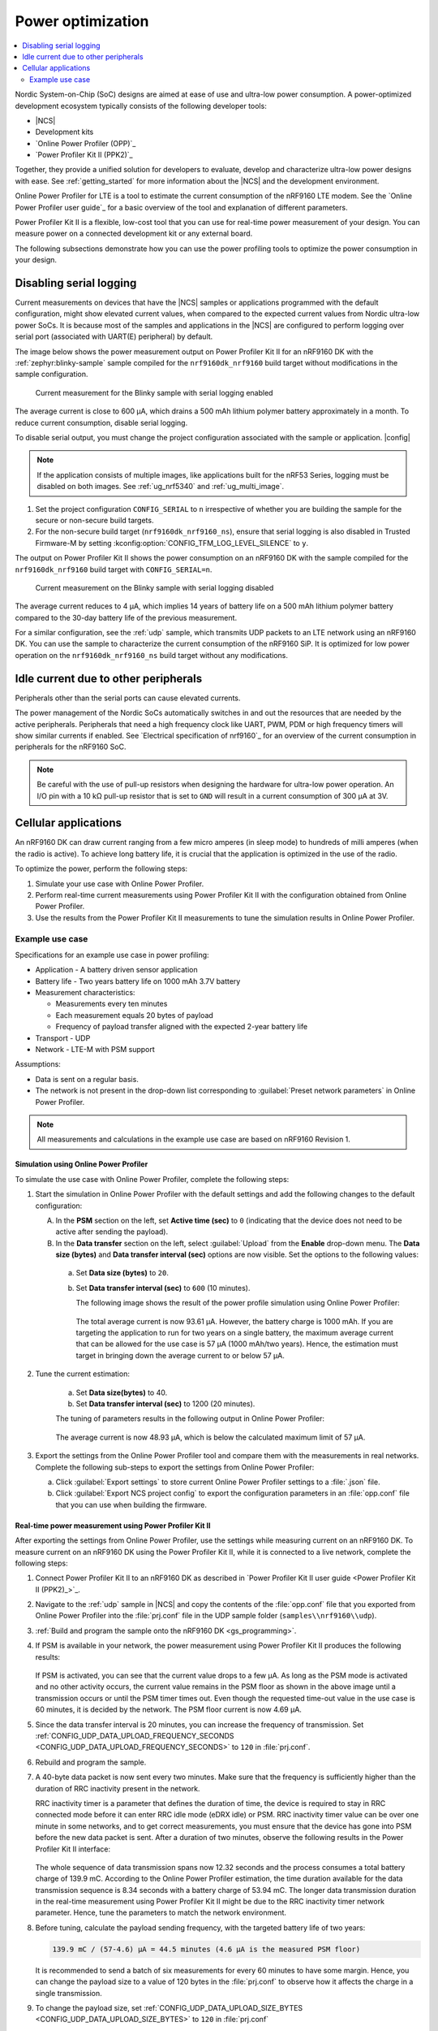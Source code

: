 .. _app_power_opt:

Power optimization
##################

.. contents::
   :local:
   :depth: 2

Nordic System-on-Chip (SoC) designs are aimed at ease of use and ultra-low power consumption.
A power-optimized development ecosystem typically consists of the following developer tools:

* |NCS|
* Development kits
* `Online Power Profiler (OPP)`_
* `Power Profiler Kit II (PPK2)`_

Together, they provide a unified solution for developers to evaluate, develop and characterize ultra-low power designs with ease.
See :ref:`getting_started` for more information about the |NCS| and the development environment.

Online Power Profiler for LTE is a tool to estimate the current consumption of the nRF9160 LTE modem.
See the `Online Power Profiler user guide`_ for a basic overview of the tool and explanation of different parameters.

Power Profiler Kit II is a flexible, low-cost tool that you can use for real-time power measurement of your design.
You can measure power on a connected development kit or any external board.

The following subsections demonstrate how you can use the power profiling tools to optimize the power consumption in your design.

Disabling serial logging
************************

Current measurements on devices that have the |NCS| samples or applications programmed with the default configuration, might show elevated current values, when compared to the expected current values from  Nordic ultra-low power SoCs.
It is because most of the samples and applications in the |NCS| are configured to perform logging over serial port (associated with UART(E) peripheral) by default.

The image below shows the power measurement output on Power Profiler Kit II for an nRF9160 DK with the :ref:`zephyr:blinky-sample` sample compiled for the ``nrf9160dk_nrf9160`` build target without modifications in the sample configuration.

.. figure:: images/app_power_opt_blinky_serial_on.png
   :scale: 50 %
   :alt: Current measurement on the Blinky sample with serial logging enabled

   Current measurement for the Blinky sample with serial logging enabled

The average current is close to 600 µA, which drains a 500 mAh lithium polymer battery approximately in a month.
To reduce current consumption, disable serial logging.

To disable serial output, you must change the project configuration associated with the sample or application.
|config|

.. note::
    If the application consists of multiple images, like applications built for the nRF53 Series, logging must be disabled on both images.
    See :ref:`ug_nrf5340` and :ref:`ug_multi_image`.

1. Set the project configuration ``CONFIG_SERIAL`` to ``n`` irrespective of whether you are building the sample for the secure or non-secure build targets.
#. For the non-secure build target (``nrf9160dk_nrf9160_ns``), ensure that serial logging is also disabled in Trusted Firmware-M by setting :kconfig:option:`CONFIG_TFM_LOG_LEVEL_SILENCE` to ``y``.

The output on Power Profiler Kit II shows the power consumption on an nRF9160 DK with the sample compiled for the ``nrf9160dk_nrf9160`` build target with ``CONFIG_SERIAL=n``.

.. figure:: images/app_power_opt_blink_serial_off.png
   :scale: 50 %
   :alt: Current measurement on the Blinky sample with serial logging disabled

   Current measurement on the Blinky sample with serial logging disabled

The average current reduces to 4 µA, which implies 14 years of battery life on a 500 mAh lithium polymer battery compared to the 30-day battery life of the previous measurement.

For a similar configuration, see the :ref:`udp` sample, which transmits UDP packets to an LTE network using an nRF9160 DK.
You can use the sample to characterize the current consumption of the nRF9160 SiP.
It is optimized for low power operation on the ``nrf9160dk_nrf9160_ns`` build target without any modifications.

Idle current due to other peripherals
*************************************

Peripherals other than the serial ports can cause elevated currents.

The power management of the Nordic SoCs automatically switches in and out the resources that are needed by the active peripherals.
Peripherals that need a high frequency clock like UART, PWM, PDM or high frequency timers will show similar currents if enabled.
See `Electrical specification of nrf9160`_ for an overview of the current consumption in peripherals for the nRF9160 SoC.

.. note::
   Be careful with the use of pull-up resistors when designing the hardware for ultra-low power operation.
   An I/O pin with a 10 kΩ pull-up resistor that is set to ``GND`` will result in a current consumption of 300 µA at 3V.

Cellular applications
*********************

An nRF9160 DK can draw current ranging from a few micro amperes (in sleep mode) to hundreds of milli amperes (when the radio is active).
To achieve long battery life, it is crucial that the application is optimized in the use of the radio.

To optimize the power, perform the following steps:

1. Simulate your use case with Online Power Profiler.
#. Perform real-time current measurements using Power Profiler Kit II with the configuration obtained from Online Power Profiler.
#. Use the results from the Power Profiler Kit II measurements to tune the simulation results in Online Power Profiler.


Example use case
================

Specifications for an example use case in power profiling:

* Application - A battery driven sensor application
* Battery life - Two years battery life on 1000 mAh 3.7V battery
* Measurement characteristics:

  * Measurements every ten minutes
  * Each measurement equals 20 bytes of payload
  * Frequency of payload transfer aligned with the expected 2-year battery life

* Transport - UDP
* Network - LTE-M with PSM support

Assumptions:

* Data is sent on a regular basis.
* The network is not present in the drop-down list corresponding to :guilabel:`Preset network parameters` in Online Power Profiler.

.. note::
   All measurements and calculations in the example use case are based on nRF9160 Revision 1.

Simulation using Online Power Profiler
--------------------------------------

To simulate the use case with Online Power Profiler, complete the following steps:

1. Start the simulation in Online Power Profiler with the default settings and add the following changes to the default configuration:

   A. In the **PSM** section on the left, set **Active time (sec)** to ``0`` (indicating that the device does not need to be active after sending the payload).
   #. In the **Data transfer** section on the left, select :guilabel:`Upload` from the **Enable** drop-down menu. The **Data size (bytes)** and **Data transfer interval (sec)** options are now visible. Set the options to the following values:

     a. Set **Data size (bytes)** to ``20``.
     #. Set **Data transfer interval (sec)** to ``600`` (10 minutes).

	The following image shows the result of the power profile simulation using Online Power Profiler:

	.. figure:: images/app_power_opt_opp_default_20byte_10min.png
	   :scale: 50 %
	   :alt: Online Power Profiler simulation for 20 bytes payload with 10 minutes interval

	The total average current is now 93.61 µA.
	However, the battery charge is 1000 mAh.
	If you are targeting the application to run for two years on a single battery, the maximum average current that can be allowed for the use case is 57 µA (1000 mAh/two years).
	Hence, the estimation must target in bringing down the average current to or below 57 µA.

#. Tune the current estimation:

	a. Set **Data size(bytes)** to 40.
	#. Set **Data transfer interval (sec)** to 1200 (20 minutes).

	The tuning of parameters results in the following output in Online Power Profiler:

	.. figure:: images/app_power_opt_opp_default_40_byte_20min.png
	   :scale: 50 %
	   :alt: Online Power Profiler simulation for 40-byte payload with 20 minutes interval

	The average current is now 48.93 µA, which is below the calculated maximum limit of 57 µA.

#. Export the settings from the Online Power Profiler tool and compare them with the measurements in real networks.
   Complete the following sub-steps to export the settings from Online Power Profiler:

   a. Click :guilabel:`Export settings` to store current Online Power Profiler settings to a :file:`.json` file.
   #. Click :guilabel:`Export NCS project config` to export the configuration parameters in an :file:`opp.conf` file that you can use when building the firmware.

Real-time power measurement using Power Profiler Kit II
-------------------------------------------------------

After exporting the settings from Online Power Profiler, use the settings while measuring current on an nRF9160 DK.
To measure current on an nRF9160 DK using the Power Profiler Kit II, while it is connected to a live network, complete the following steps:

1. Connect Power Profiler Kit II to an nRF9160 DK as described in `Power Profiler Kit II user guide <Power Profiler Kit II (PPK2)_>`_.
#. Navigate to the :ref:`udp` sample in |NCS| and copy the contents of the :file:`opp.conf` file that you exported from Online Power Profiler into the :file:`prj.conf` file in the UDP sample folder (``samples\\nrf9160\\udp``).
#. :ref:`Build and program the sample onto the nRF9160 DK <gs_programming>`.
#. If PSM is available in your network, the power measurement using Power Profiler Kit II produces the following results:

   .. figure:: images/app_power_opt_ppk_psm.png
      :scale: 50 %
      :alt: Power Profiler Kit II sample output with PSM

   If PSM is activated, you can see that the current value drops to a few µA.
   As long as the PSM mode is activated and no other activity occurs, the current value remains in the PSM floor as shown in the above image until a transmission occurs or until the PSM timer times out.
   Even though the requested time-out value in the use case is 60 minutes, it is decided by the network.
   The PSM floor current is now 4.69 µA.

#. Since the data transfer interval is 20 minutes, you can increase the frequency of transmission. Set :ref:`CONFIG_UDP_DATA_UPLOAD_FREQUENCY_SECONDS <CONFIG_UDP_DATA_UPLOAD_FREQUENCY_SECONDS>` to ``120`` in :file:`prj.conf`.
#. Rebuild and program the sample.
#. A 40-byte data packet is now sent every two minutes. Make sure that the frequency is sufficiently higher than the duration of RRC inactivity present in the network.

   RRC inactivity timer is a parameter that defines the duration of time, the device is required to stay in RRC connected mode before it can enter RRC idle mode (eDRX idle) or PSM.
   RRC inactivity timer value can be over one minute in some networks, and to get correct measurements, you must ensure that the device has gone into PSM before the new data packet is sent.
   After a duration of two minutes, observe the following results in the Power Profiler Kit II interface:

   .. figure:: images/app_power_opt_ppk_40_byte.png
      :scale: 50 %
      :alt: Power Profiler Kit II sample output for 40-byte payload

   The whole sequence of data transmission spans now 12.32 seconds and the process consumes a total battery charge of 139.9 mC.
   According to the Online Power Profiler estimation, the time duration available for the data transmission sequence is 8.34 seconds with a battery charge of 53.94 mC.
   The longer data transmission duration in the real-time measurement using Power Profiler Kit II might be due to the RRC inactivity timer network parameter.
   Hence, tune the parameters to match the network environment.
#. Before tuning, calculate the payload sending frequency, with the targeted battery life of two years:

   .. code-block:: none

      139.9 mC / (57-4.6) µA = 44.5 minutes (4.6 µA is the measured PSM floor)

   It is recommended to send a batch of six measurements for every 60 minutes to have some margin.
   Hence, you can change the payload size to a value of 120 bytes in the :file:`prj.conf` to observe how it affects the charge in a single transmission.

#. To change the payload size, set :ref:`CONFIG_UDP_DATA_UPLOAD_SIZE_BYTES <CONFIG_UDP_DATA_UPLOAD_SIZE_BYTES>` to ``120`` in :file:`prj.conf`
#. Rebuild and program the sample.

   Observe the results in the Power Profiler Kit II interface:

   .. figure:: images/app_power_opt_ppk_120_byte.png
      :scale: 50 %
      :alt: Power Profiler Kit II sample output for 120-byte payload

  The overall charge is now 142 mC.
  However, in a real network, the values are bound to deviate.
  Therefore, it is recommended to do multiple measurements to understand the extent of deviations.

  .. code-block:: none

     1000 mAh / ((142 mC/60 minutes) + 4.6 uA) = 2.59 years

  With the above network conditions and the reporting interval, you can achieve two years of battery life.

Tuning of network parameters
----------------------------

To make the Online Power Profiler estimation closer to live network measurements, tune the network parameters.

Important network parameters that contribute to the current consumption:

* PSM active timer
* RRC inactivity timer
* cDRX interval
* cDRX on duration

.. note::
   The PSM active timer is set to zero in both simulation and the measurements and it does not contribute to the use case.


To tune the network parameters for the example use case, complete the following steps:

1. Measure the RRC inactivity timer value using Power Profiler Kit II.

   The image shows how you can measure the RRC inactivity timer with Power Profiler Kit II:

   .. figure:: images/app_power_opt_ppk_inactivity_timer.png
      :scale: 50 %
      :alt: Power Profiler Kit II RRC inactivity timer measurement

   For the example use case, the RRC inactivity timer is 11 seconds.
   The charge during the interval is 111.48 mC (cDRX charge in Online Power Profiler).
   A closer inspection of the highlighted time duration shows that the `cDRX Interval` is 0.32 seconds:

   .. figure:: images/app_power_opt_ppk_cdrx_interval.png
      :scale: 50 %
      :alt: Power Profiler Kit II cDRX interval

   The parameter ``cDRX on duration`` varies as shown in the following image, but the baseline (lowest value) is 40 milliseconds:

   .. figure:: images/app_power_opt_ppk_cdrx_duration_40ms.png
      :scale: 50 %
      :alt: Power Profiler Kit II cDRX duration


#. Provide the measurements from the previous step to Online Power Profiler:

   .. figure:: images/app_power_opt_opp_tuned_with_measurements.png
      :scale: 50 %
      :alt: Tuning in Online Power Profiler

   The total charge is now 108.9 mC.
   There is still a difference of around 33 mC compared to the measurements with Power Profiler Kit II.
   The cDRX charge in Online Power Profiler is 68.73 mC, but the measured cDRX charge in Power Profiler Kit II is 111.48 mC.

   After comparing the measurements, it can be concluded that the energy in the cDRX is the main contributor to the difference in measurements of Power Profiler Kit II and Online Power Profiler.

   Observe that the charge values associated with the cDRX events varies a lot.
   The battery charge value of 2.16 mC in the baseline case fits well with the Online Power Profiler value:

   .. figure:: images/app_power_opp_cdrx_normal.png
      :scale: 50 %
      :alt: Normal cDRX

   However, in one of the worst case cDRX events, you can see a total charge of 7.22 mC, which is more than three times the charge in the baseline case:

   .. figure:: images/app_power_opt_drx_long.png
      :scale: 50 %
      :alt: Long cDRX

.. note::
   To match the cDRX behavior in real networks, a rule of thumb is to multiply the cDRX charge in Online Power Profiler with a factor of 1.5 after you have tuned it for the baseline network parameters.
   It helps in obtaining an estimate that is within the range of the actual measurement.
   The recommended factor may not be suitable for some networks and you must confirm it with the Power Profiler Kit II measurements in the actual network.

For the example use case, an estimate (based on the values from Online Power Profiler) calculated with the recommended factor is:

   .. code-block:: none

     (Total charge - cDRX charge) + cDRX charge * 1.5 = (108.91 mC - 68.73 mC) + 68.73 mC * 1.5 = 143.28 mC (which is close to the 142 mC from the Power Profiler Kit II measurements).

PSM active timer
++++++++++++++++

PSM active timer, also known as the T3324 timer, defines the duration of time the device must stay in RRC idle mode before entering the PSM mode.
In RRC idle mode, the device is reachable by the network in case it needs to receive more data.
The PSM active timer can be requested by the device.
However, the requested value might not be supported by the network.

In the example use case, PSM active timer is zero.
Below is a measurement from Power Profiler Kit II with the PSM active timer set to 10 seconds.
The rest of the parameters are identical to the previous measurements.

.. figure:: images/app_power_opt_ppk_10sec_active_timer.png
   :scale: 50 %
   :alt: PSM active timer

LTE activity is now extended by 10 seconds with a lower duty cycle operation (RRC Idle) compared to the previous measurements.

For additional information on power optimization for nRF52-based devices, see `Optimizing Power on nRF52 Designs`_.
